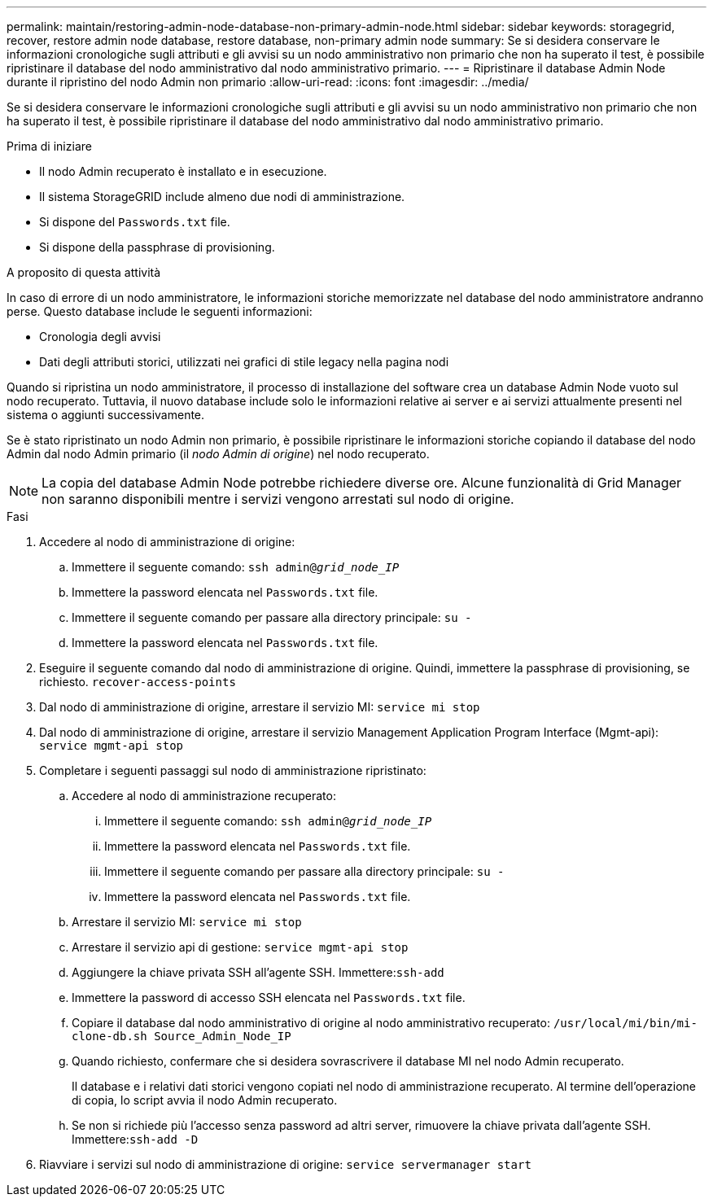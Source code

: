 ---
permalink: maintain/restoring-admin-node-database-non-primary-admin-node.html 
sidebar: sidebar 
keywords: storagegrid, recover, restore admin node database, restore database, non-primary admin node 
summary: Se si desidera conservare le informazioni cronologiche sugli attributi e gli avvisi su un nodo amministrativo non primario che non ha superato il test, è possibile ripristinare il database del nodo amministrativo dal nodo amministrativo primario. 
---
= Ripristinare il database Admin Node durante il ripristino del nodo Admin non primario
:allow-uri-read: 
:icons: font
:imagesdir: ../media/


[role="lead"]
Se si desidera conservare le informazioni cronologiche sugli attributi e gli avvisi su un nodo amministrativo non primario che non ha superato il test, è possibile ripristinare il database del nodo amministrativo dal nodo amministrativo primario.

.Prima di iniziare
* Il nodo Admin recuperato è installato e in esecuzione.
* Il sistema StorageGRID include almeno due nodi di amministrazione.
* Si dispone del `Passwords.txt` file.
* Si dispone della passphrase di provisioning.


.A proposito di questa attività
In caso di errore di un nodo amministratore, le informazioni storiche memorizzate nel database del nodo amministratore andranno perse. Questo database include le seguenti informazioni:

* Cronologia degli avvisi
* Dati degli attributi storici, utilizzati nei grafici di stile legacy nella pagina nodi


Quando si ripristina un nodo amministratore, il processo di installazione del software crea un database Admin Node vuoto sul nodo recuperato. Tuttavia, il nuovo database include solo le informazioni relative ai server e ai servizi attualmente presenti nel sistema o aggiunti successivamente.

Se è stato ripristinato un nodo Admin non primario, è possibile ripristinare le informazioni storiche copiando il database del nodo Admin dal nodo Admin primario (il _nodo Admin di origine_) nel nodo recuperato.


NOTE: La copia del database Admin Node potrebbe richiedere diverse ore. Alcune funzionalità di Grid Manager non saranno disponibili mentre i servizi vengono arrestati sul nodo di origine.

.Fasi
. Accedere al nodo di amministrazione di origine:
+
.. Immettere il seguente comando: `ssh admin@_grid_node_IP_`
.. Immettere la password elencata nel `Passwords.txt` file.
.. Immettere il seguente comando per passare alla directory principale: `su -`
.. Immettere la password elencata nel `Passwords.txt` file.


. Eseguire il seguente comando dal nodo di amministrazione di origine. Quindi, immettere la passphrase di provisioning, se richiesto. `recover-access-points`
. Dal nodo di amministrazione di origine, arrestare il servizio MI: `service mi stop`
. Dal nodo di amministrazione di origine, arrestare il servizio Management Application Program Interface (Mgmt-api): `service mgmt-api stop`
. Completare i seguenti passaggi sul nodo di amministrazione ripristinato:
+
.. Accedere al nodo di amministrazione recuperato:
+
... Immettere il seguente comando: `ssh admin@_grid_node_IP_`
... Immettere la password elencata nel `Passwords.txt` file.
... Immettere il seguente comando per passare alla directory principale: `su -`
... Immettere la password elencata nel `Passwords.txt` file.


.. Arrestare il servizio MI: `service mi stop`
.. Arrestare il servizio api di gestione: `service mgmt-api stop`
.. Aggiungere la chiave privata SSH all'agente SSH. Immettere:``ssh-add``
.. Immettere la password di accesso SSH elencata nel `Passwords.txt` file.
.. Copiare il database dal nodo amministrativo di origine al nodo amministrativo recuperato: `/usr/local/mi/bin/mi-clone-db.sh Source_Admin_Node_IP`
.. Quando richiesto, confermare che si desidera sovrascrivere il database MI nel nodo Admin recuperato.
+
Il database e i relativi dati storici vengono copiati nel nodo di amministrazione recuperato. Al termine dell'operazione di copia, lo script avvia il nodo Admin recuperato.

.. Se non si richiede più l'accesso senza password ad altri server, rimuovere la chiave privata dall'agente SSH. Immettere:``ssh-add -D``


. Riavviare i servizi sul nodo di amministrazione di origine: `service servermanager start`

